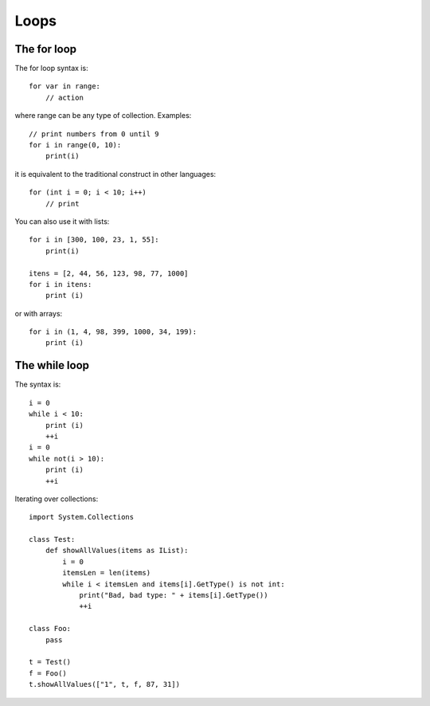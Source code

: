 Loops
=====

The for loop
------------

The for loop syntax is::

	for var in range:
	    // action

where range can be any type of collection. Examples::

	// print numbers from 0 until 9
	for i in range(0, 10):
	    print(i)

it is equivalent to the traditional construct in other languages::

	for (int i = 0; i < 10; i++) 
	    // print

You can also use it with lists::

	for i in [300, 100, 23, 1, 55]:
	    print(i)

	itens = [2, 44, 56, 123, 98, 77, 1000]
	for i in itens:
	    print (i)

or with arrays::

	for i in (1, 4, 98, 399, 1000, 34, 199):
	    print (i)


The while loop
--------------

The syntax is::

	i = 0
	while i < 10:
	    print (i)
	    ++i
	i = 0
	while not(i > 10):
	    print (i)
	    ++i

Iterating over collections::

	import System.Collections

	class Test:
	    def showAllValues(items as IList):
	        i = 0
	        itemsLen = len(items)
	        while i < itemsLen and items[i].GetType() is not int:
	            print("Bad, bad type: " + items[i].GetType())
	            ++i

	class Foo:
	    pass

	t = Test()
	f = Foo()
	t.showAllValues(["1", t, f, 87, 31])
